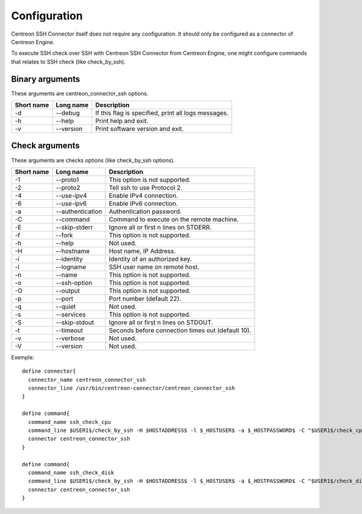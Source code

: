 #############
Configuration
#############

Centreon SSH Connector itself does not require any configuration. It
should only be configured as a connector of Centreon Engine.

To execute SSH check over SSH with Centreon SSH Connector from Centreon
Engine, one might configure commands that relates to SSH check
(like check_by_ssh).

Binary arguments
~~~~~~~~~~~~~~~~

These arguments are centreon_connector_ssh options.

========== ========= ===================================================
Short name Long name Description
========== ========= ===================================================
-d         --debug   If this flag is specified, print all logs messages.
-h         --help    Print help and exit.
-v         --version Print software version and exit.
========== ========= ===================================================

Check arguments
~~~~~~~~~~~~~~~

These arguments are checks options (like check_by_ssh options).

========== ================ =================================================
Short name Long name        Description
========== ================ =================================================
-1         --proto1         This option is not supported.
-2         --proto2         Tell ssh to use Protocol 2.
-4         --use-ipv4       Enable IPv4 connection.
-6         --use-ipv6       Enable IPv6 connection.
-a         --authentication Authentication password.
-C         --command        Command to execute on the remote machine.
-E         --skip-stderr    Ignore all or first n lines on STDERR.
-f         --fork           This option is not supported.
-h         --help           Not used.
-H         --hostname       Host name, IP Address.
-i         --identity       Identity of an authorized key.
-l         --logname        SSH user name on remote host.
-n         --name           This option is not supported.
-o         --ssh-option     This option is not supported.
-O         --output         This option is not supported.
-p         --port           Port number (default 22).
-q         --quiet          Not used.
-s         --services       This option is not supported.
-S         --skip-stdout    Ignore all or first n lines on STDOUT.
-t         --timeout        Seconds before connection times out (default 10).
-v         --verbose        Not used.
-V         --version        Not used.
========== ================ =================================================

Exemple::

  define connector{
    connector_name centreon_connector_ssh
    connector_line /usr/bin/centreon-connector/centreon_connector_ssh
  }

  define command{
    command_name ssh_check_cpu
    command_line $USER1$/check_by_ssh -H $HOSTADDRESS$ -l $_HOSTUSER$ -a $_HOSTPASSWORD$ -C "$USER1$/check_cpu -w $ARG1$ -c $ARG2$"
    connector centreon_connector_ssh
  }

  define command{
    command_name ssh_check_disk
    command_line $USER1$/check_by_ssh -H $HOSTADDRESS$ -l $_HOSTUSER$ -a $_HOSTPASSWORD$ -C "$USER1$/check_disk -D $ARG1$ -w $ARG2$ -c $ARG3$"
    connector centreon_connector_ssh
  }
